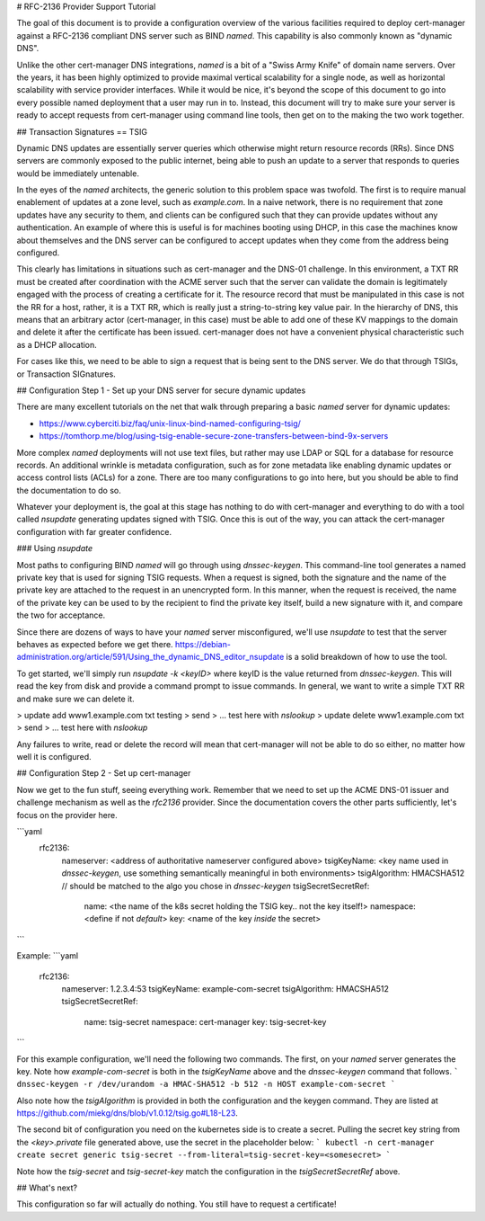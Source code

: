 # RFC-2136 Provider Support Tutorial

The goal of this document is to provide a configuration overview of the various facilities required to deploy
cert-manager against a RFC-2136 compliant DNS server such as BIND `named`. This capability is also commonly known as
"dynamic DNS".

Unlike the other cert-manager DNS integrations, `named` is a bit of a "Swiss Army Knife" of domain name servers. Over the
years, it has been highly optimized to provide maximal vertical scalability for a single node, as well as horizontal scalability
with service provider interfaces. While it would be nice, it's beyond the scope of this document to go into every possible
named deployment that a user may run in to. Instead, this document will try to make sure your server is ready to accept
requests from cert-manager using command line tools, then get on to the making the two work together.

## Transaction Signatures == TSIG

Dynamic DNS updates are essentially server queries which otherwise might return resource records (RRs). Since DNS servers
are commonly exposed to the public internet, being able to push an update to a server that responds to queries would be
immediately untenable.

In the eyes of the `named` architects, the generic solution to this problem space was twofold. The first is to require manual
enablement of updates at a zone level, such as `example.com`. In a naive network, there is no requirement that zone updates
have any security to them, and clients can be configured such that they can provide updates without any authentication. An
example of where this is useful is for machines booting using DHCP, in this case the machines know about themselves
and the DNS server can be configured to accept updates when they come from the address being configured.

This clearly has limitations in situations such as cert-manager and the DNS-01 challenge. In this environment, a TXT RR
must be created after coordination with the ACME server such that the server can validate the domain is legitimately
engaged with the process of creating a certificate for it. The resource record that must be manipulated in this case is
not the RR for a host, rather, it is a TXT RR, which is really just a string-to-string key value pair. In the hierarchy
of DNS, this means that an arbitrary actor (cert-manager, in this case) must be able to add one of these KV mappings to
the domain and delete it after the certificate has been issued. cert-manager does not have a convenient physical characteristic
such as a DHCP allocation.

For cases like this, we need to be able to sign a request that is being sent to the DNS server. We do that through TSIGs,
or Transaction SIGnatures.

## Configuration Step 1 - Set up your DNS server for secure dynamic updates

There are many excellent tutorials on the net that walk through preparing a basic `named` server for dynamic updates:

* https://www.cyberciti.biz/faq/unix-linux-bind-named-configuring-tsig/
* https://tomthorp.me/blog/using-tsig-enable-secure-zone-transfers-between-bind-9x-servers

More complex `named` deployments will not use text files, but rather may use LDAP or SQL for a database for resource
records. An additional wrinkle is metadata configuration, such as for zone metadata like enabling dynamic updates
or access control lists (ACLs) for a zone. There are too many configurations to go into here, but you should be able to
find the documentation to do so.

Whatever your deployment is, the goal at this stage has nothing to do with cert-manager and everything to do with a tool
called `nsupdate` generating updates signed with TSIG. Once this is out of the way, you can attack the cert-manager
configuration with far greater confidence.

### Using `nsupdate`

Most paths to configuring BIND `named` will go through using `dnssec-keygen`. This command-line tool generates a named
private key that is used for signing TSIG requests. When a request is signed, both the signature and the name of the private
key are attached to the request in an unencrypted form. In this manner, when the request is received, the name of the private
key can be used to by the recipient to find the private key itself, build a new signature with it, and compare the two for
acceptance.

Since there are dozens of ways to have your `named` server misconfigured, we'll use `nsupdate` to test that the server behaves
as expected before we get there. https://debian-administration.org/article/591/Using_the_dynamic_DNS_editor_nsupdate is a
solid breakdown of how to use the tool.

To get started, we'll simply run `nsupdate -k <keyID>` where keyID is the value returned from `dnssec-keygen`. This will read
the key from disk and provide a command prompt to issue commands. In general, we want to write a simple TXT RR and make sure
we can delete it.

> update add www1.example.com txt testing
> send
> ... test here with `nslookup`
> update delete www1.example.com txt
> send
> ... test here with `nslookup`

Any failures to write, read or delete the record will mean that cert-manager will not be able to do so either, no matter how
well it is configured.

## Configuration Step 2 - Set up cert-manager

Now we get to the fun stuff, seeing everything work. Remember that we need to set up the ACME DNS-01 issuer and challenge mechanism
as well as the `rfc2136` provider. Since the documentation covers the other parts sufficiently, let's focus on the provider here.

```yaml
    rfc2136:
      nameserver: <address of authoritative nameserver configured above>
      tsigKeyName: <key name used in `dnssec-keygen`, use something semantically meaningful in both environments>
      tsigAlgorithm: HMACSHA512 // should be matched to the algo you chose in `dnssec-keygen`
      tsigSecretSecretRef:
        name: <the name of the k8s secret holding the TSIG key.. not the key itself!>
        namespace: <define if not `default`>
        key: <name of the key *inside* the secret>
```

Example:
```yaml
    rfc2136:
      nameserver: 1.2.3.4:53
      tsigKeyName: example-com-secret
      tsigAlgorithm: HMACSHA512
      tsigSecretSecretRef:
        name: tsig-secret
        namespace: cert-manager
        key: tsig-secret-key
```

For this example configuration, we'll need the following two commands. The first, on your `named` server generates the key.
Note how `example-com-secret` is both in the `tsigKeyName` above and the `dnssec-keygen` command that follows.
```
dnssec-keygen -r /dev/urandom -a HMAC-SHA512 -b 512 -n HOST example-com-secret
```

Also note how the `tsigAlgorithm` is provided in both the configuration and the keygen command. They are listed at
https://github.com/miekg/dns/blob/v1.0.12/tsig.go#L18-L23.

The second bit of configuration you need on the kubernetes side is to create a secret. Pulling the secret key string
from the `<key>.private` file generated above, use the secret in the placeholder below:
```
kubectl -n cert-manager create secret generic tsig-secret --from-literal=tsig-secret-key=<somesecret>
```

Note how the `tsig-secret` and `tsig-secret-key` match the configuration in the `tsigSecretSecretRef` above.

## What's next?

This configuration so far will actually do nothing. You still have to request a certificate!